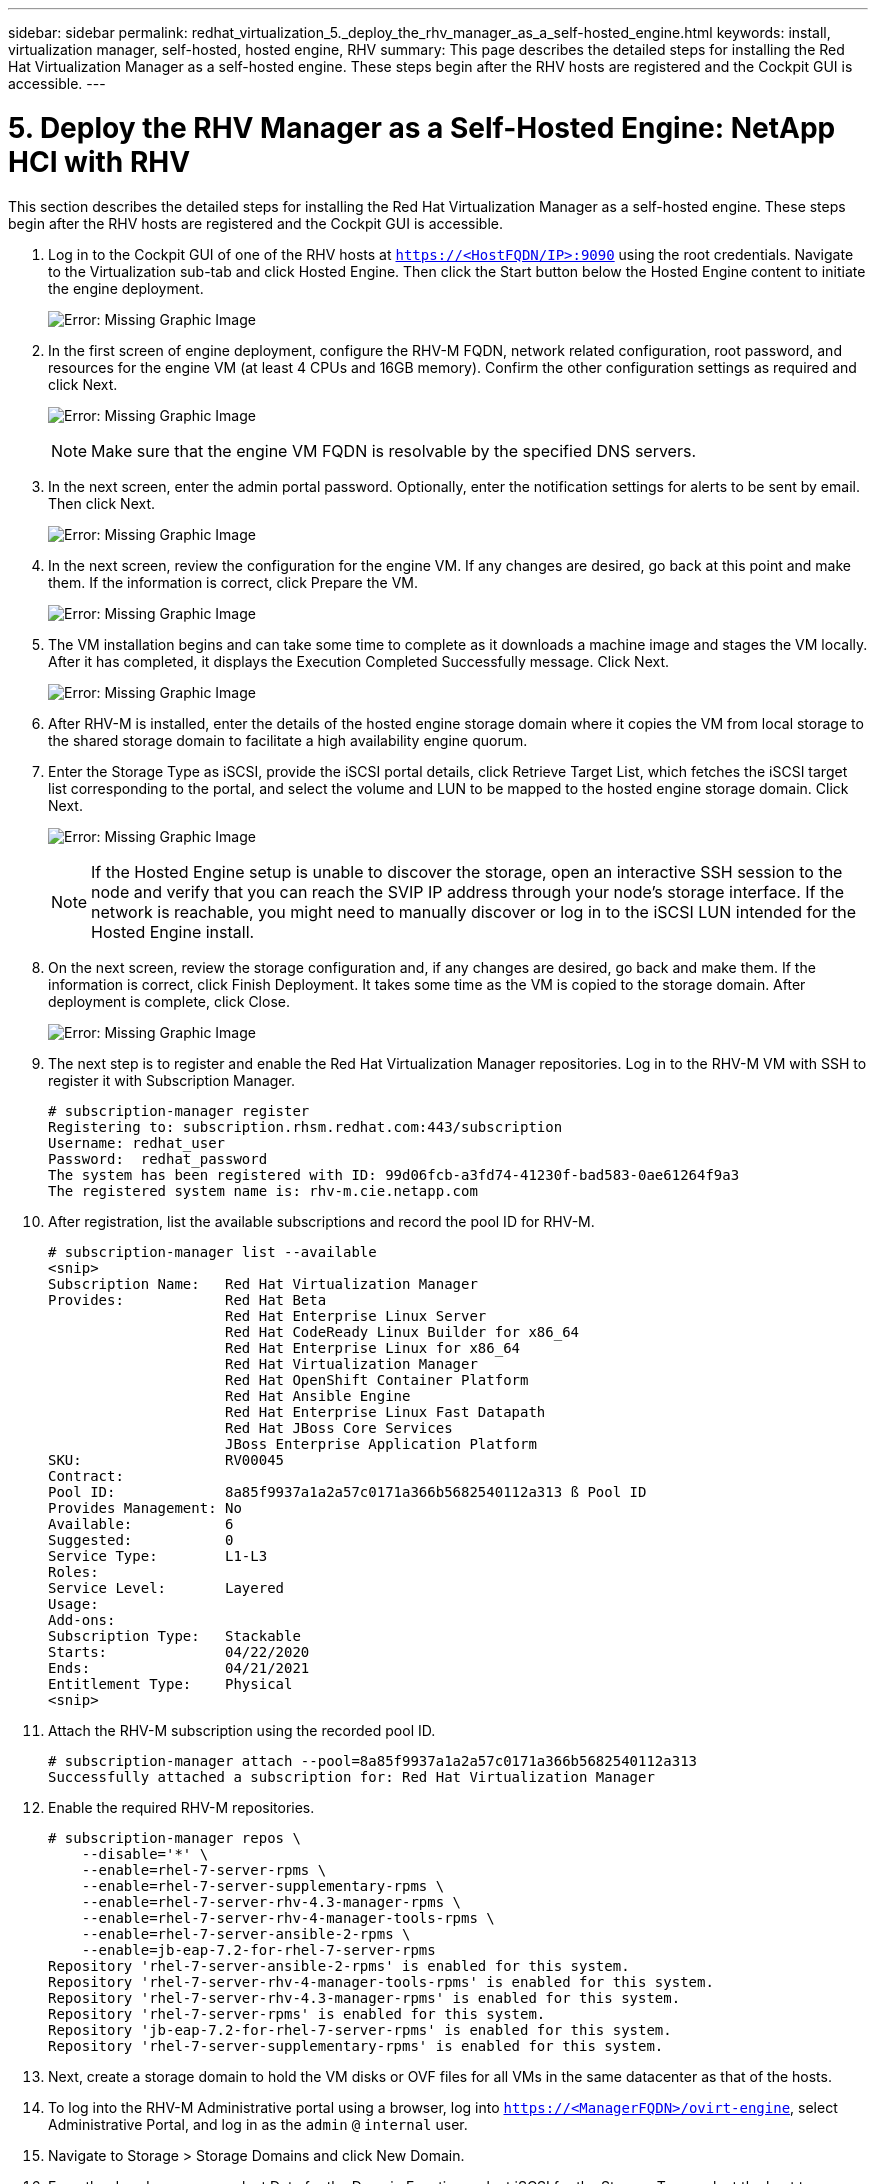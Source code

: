 ---
sidebar: sidebar
permalink: redhat_virtualization_5._deploy_the_rhv_manager_as_a_self-hosted_engine.html
keywords: install, virtualization manager, self-hosted, hosted engine, RHV
summary: This page describes the detailed steps for installing the Red Hat Virtualization Manager as a self-hosted engine. These steps begin after the RHV hosts are registered and the Cockpit GUI is accessible.
---

= 5. Deploy the RHV Manager as a Self-Hosted Engine: NetApp HCI with RHV
:hardbreaks:
:nofooter:
:icons: font
:linkattrs:
:imagesdir: ./media/

//
// This file was created with NDAC Version 0.9 (June 4, 2020)
//
// 2020-06-25 14:26:00.195371
//

[.lead]

This section describes the detailed steps for installing the Red Hat Virtualization Manager as a self-hosted engine. These steps begin after the RHV hosts are registered and the Cockpit GUI is accessible.

. Log in to the Cockpit GUI of one of the RHV hosts at  `https://<HostFQDN/IP>:9090`  using the root credentials. Navigate to the Virtualization sub-tab and click Hosted Engine. Then click the Start button below the Hosted Engine content to initiate the engine deployment.
+

image:redhat_virtualization_image41.png[Error: Missing Graphic Image]

. In the first screen of engine deployment,  configure the RHV-M FQDN, network related configuration, root password,  and resources for the engine VM (at least 4 CPUs and 16GB memory). Confirm the other configuration settings as required and click Next.
+

image:redhat_virtualization_image42.jpg[Error: Missing Graphic Image]
+

[NOTE]
Make sure that the engine VM FQDN is resolvable by the specified DNS servers.

. In the next screen, enter the admin portal password. Optionally,  enter the notification settings for alerts to be sent by email. Then click Next.
+

image:redhat_virtualization_image43.jpg[Error: Missing Graphic Image]

. In the next screen, review the configuration for the engine VM. If any changes are desired, go back at this point and make them. If the information is correct, click Prepare the VM.
+

image:redhat_virtualization_image44.jpg[Error: Missing Graphic Image]

. The VM installation begins and can take some time to complete as it downloads a machine image and stages the VM locally. After it has completed, it displays the Execution Completed Successfully message. Click Next.
+

image:redhat_virtualization_image45.jpg[Error: Missing Graphic Image]

. After RHV-M is installed, enter the details of the hosted engine storage domain where it copies the VM from local storage to the shared storage domain to facilitate a high availability engine quorum.
+

. Enter the Storage Type as iSCSI, provide the iSCSI portal details, click Retrieve Target List,  which fetches the iSCSI target list corresponding to the portal,  and select the volume and LUN to be mapped to the hosted engine storage domain. Click Next.
+

image:redhat_virtualization_image46.jpeg[Error: Missing Graphic Image]
+

[NOTE]
If the Hosted Engine setup is unable to discover the storage, open an interactive SSH session to the node and verify that you can reach the SVIP IP address through your node’s storage interface.  If the network is reachable, you might need to manually discover or log in to the iSCSI LUN intended for the Hosted Engine install.

. On the next screen, review the storage configuration and, if any changes are desired, go back and make them. If the information is correct, click Finish Deployment. It takes some time as the VM is copied to the storage domain. After deployment is complete, click Close.
+

image:redhat_virtualization_image47.jpg[Error: Missing Graphic Image]

. The next step is to register and enable the Red Hat Virtualization Manager repositories. Log in to the RHV-M VM with SSH to register it with Subscription Manager.
+

....
# subscription-manager register
Registering to: subscription.rhsm.redhat.com:443/subscription
Username: redhat_user
Password:  redhat_password
The system has been registered with ID: 99d06fcb-a3fd74-41230f-bad583-0ae61264f9a3
The registered system name is: rhv-m.cie.netapp.com
....

. After registration, list the available subscriptions and record the pool ID for RHV-M.
+

....
# subscription-manager list --available
<snip>
Subscription Name:   Red Hat Virtualization Manager
Provides:            Red Hat Beta
                     Red Hat Enterprise Linux Server
                     Red Hat CodeReady Linux Builder for x86_64
                     Red Hat Enterprise Linux for x86_64
                     Red Hat Virtualization Manager
                     Red Hat OpenShift Container Platform
                     Red Hat Ansible Engine
                     Red Hat Enterprise Linux Fast Datapath
                     Red Hat JBoss Core Services
                     JBoss Enterprise Application Platform
SKU:                 RV00045
Contract:
Pool ID:             8a85f9937a1a2a57c0171a366b5682540112a313 ß Pool ID
Provides Management: No
Available:           6
Suggested:           0
Service Type:        L1-L3
Roles:
Service Level:       Layered
Usage:
Add-ons:
Subscription Type:   Stackable
Starts:              04/22/2020
Ends:                04/21/2021
Entitlement Type:    Physical
<snip>
....

. Attach the RHV-M subscription using the recorded pool ID.
+

....
# subscription-manager attach --pool=8a85f9937a1a2a57c0171a366b5682540112a313
Successfully attached a subscription for: Red Hat Virtualization Manager
....

. Enable the required RHV-M repositories.
+

....
# subscription-manager repos \
    --disable='*' \
    --enable=rhel-7-server-rpms \
    --enable=rhel-7-server-supplementary-rpms \
    --enable=rhel-7-server-rhv-4.3-manager-rpms \
    --enable=rhel-7-server-rhv-4-manager-tools-rpms \
    --enable=rhel-7-server-ansible-2-rpms \
    --enable=jb-eap-7.2-for-rhel-7-server-rpms
Repository 'rhel-7-server-ansible-2-rpms' is enabled for this system.
Repository 'rhel-7-server-rhv-4-manager-tools-rpms' is enabled for this system.
Repository 'rhel-7-server-rhv-4.3-manager-rpms' is enabled for this system.
Repository 'rhel-7-server-rpms' is enabled for this system.
Repository 'jb-eap-7.2-for-rhel-7-server-rpms' is enabled for this system.
Repository 'rhel-7-server-supplementary-rpms' is enabled for this system.
....

. Next, create a storage domain to hold the VM disks or OVF files for all VMs in the same datacenter as that of the hosts.
+

. To log into the RHV-M Administrative portal using a browser, log into `https://<ManagerFQDN>/ovirt-engine`, select Administrative Portal, and log in as the `admin` `@` `internal` user.
+

. Navigate to Storage > Storage Domains and click New Domain.
+

. From the dropdown menu, select Data for the Domain Function, select iSCSI for the Storage Type, select the host to map the volume, enter a name of your choice, confirm that the data center is correct, and then expand the data domain iSCSI target and add the LUN. Click OK to create the domain.
+

image:redhat_virtualization_image48.jpg[Error: Missing Graphic Image]
+

[NOTE]
If the Hosted Engine setup is unable to discover the storage, you might need to manually discover or log in to the iSCSI LUN intended for the data domain.

. Add the second host to the hosted engine quorum. Navigate to Compute > Hosts and click New.  In the New Host pane, select the appropriate cluster, provide the details of the second host, and check the Activate Host After Install checkbox.
+

image:redhat_virtualization_image49.jpg[Error: Missing Graphic Image]

. Click the Hosted Engine sub-tab in the New Host pane dropdown and select Deploy from the hosted engine deployment action. Click OK to add the host to the quorum. This begins the installation of the necessary packages to support the hosted engine and activate the host. This process might take a while.
+

image:redhat_virtualization_image50.png[Error: Missing Graphic Image]

. Next, create a storage virtual network for hosts. Navigate to Network > Networks and click New. Enter the name of your choice, enable VLAN tagging, and enter the VLAN ID for the Storage network. Confirm that the VM Network checkbox is checked and that the MTU is set to 9000. Go to the Cluster sub-tab and make sure that Attach and Require are checked. Then click OK to create the storage network.
+

image:redhat_virtualization_image51.png[Error: Missing Graphic Image]

. Assign the storage logical network to the second host in the cluster or to whichever host is not currently hosting the hosted engine VM.
+

. Navigate to Compute > Hosts, and click the host that has silver crown in the second column. Then navigate to the Network Interfaces sub-tab, click Setup Host Networks, and drag and drop the storage logical network into the Assigned Logical Networks column to the right of bond0.
+

image:redhat_virtualization_image52.png[Error: Missing Graphic Image]

. Click the pen symbol on the storage network interface under bond0. Configure the IP address and the netmask, and then click OK. Click OK again in the Setup Host Networks pane.
+

image:redhat_virtualization_image53.png[Error: Missing Graphic Image]

. Migrate the hosted engine VM to the host that was just configured so that the storage logical network can be configured on the second host. Navigate to Compute > Virtual Machines, click HostedEngine and then click Migrate. Select the second host from the dropdown menu Destination Host and click Migrate.
+

image:redhat_virtualization_image54.png[Error: Missing Graphic Image]
+

After the migration is successful and the hosted engine VM is migrated to the second host, repeat steps 21 and 22 for the host that currently possesses the silver crown.

. After you have completed this process, you should see that both the hosts are up. One of the hosts has a golden crown, indicating that it is hosting the hosted engine VM, and the other host has a silver crown indicating that it is capable of hosting the hosted engine VM.

image:redhat_virtualization_image55.png[Error: Missing Graphic Image]
